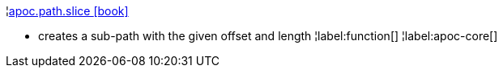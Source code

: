 ¦xref::overview/apoc.path/apoc.path.slice.adoc[apoc.path.slice icon:book[]] +

 - creates a sub-path with the given offset and length
¦label:function[]
¦label:apoc-core[]
